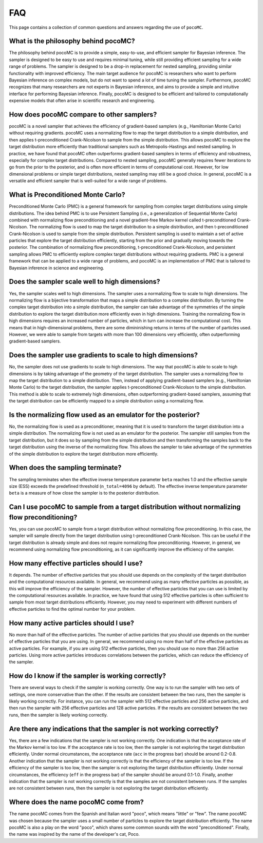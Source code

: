 .. _faq:

FAQ
===

This page contains a collection of common questions and answers regarding
the use of ``pocoMC``.

What is the philosophy behind pocoMC?
-------------------------------------
The philosophy behind pocoMC is to provide a simple, easy-to-use, and efficient
sampler for Bayesian inference. The sampler is designed to be easy to use and
requires minimal tuning, while still providing efficient sampling for a wide
range of problems. The sampler is designed to be a drop-in replacement for
nested sampling, providing similar functionality with improved efficiency. The
main target audience for pocoMC is researchers who want to perform Bayesian
inference on complex models, but do not want to spend a lot of time tuning the
sampler. Furthermore, pocoMC recognizes that many researchers are not experts in
Bayesian inference, and aims to provide a simple and intuitive interface for
performing Bayesian inference. Finally, pocoMC is designed to be efficient and tailored
to computationally expensive models that often arise in scientific research and engineering.


How does pocoMC compare to other samplers?
------------------------------------------
pocoMC is a novel sampler that achieves the efficiency of gradient-based samplers
(e.g., Hamiltonian Monte Carlo) without requiring gradients. pocoMC uses a normalizing
flow to map the target distribution to a simple distribution, and then applies
t-preconditioned Crank-Nicolson to sample from the simple distribution. This allows
pocoMC to explore the target distribution more efficiently than traditional samplers
such as Metropolis-Hastings and nested sampling. In practice, we have found that pocoMC
often outperforms gradient-based samplers in terms of efficiency and robustness, especially
for complex target distributions. Compared to nested sampling, pocoMC generally requires 
fewer iterations to go from the prior to the posterior, and is often more efficient in terms
of computational cost. However, for low dimensional problems or simple target distributions,
nested sampling may still be a good choice. In general, pocoMC is a versatile and efficient
sampler that is well-suited for a wide range of problems.


What is Preconditioned Monte Carlo?
-----------------------------------
Preconditioned Monte Carlo (PMC) is a general framework for sampling from complex target distributions
using simple distributions. The idea behind PMC is to use Persistent Sampling (i.e., a generalization of
Sequential Monte Carlo) combined with normalizing flow preconditioning and a novel gradient-free Markov
kernel called t-preconditioned Crank-Nicolson. The normalizing flow is used to map the target distribution
to a simple distribution, and then t-preconditioned Crank-Nicolson is used to sample from the simple distribution.
Persistent sampling is used to maintain a set of active particles that explore the target distribution efficiently, 
starting from the prior and gradually moving towards the posterior. The combination of normalizing flow preconditioning,
t-preconditioned Crank-Nicolson, and persistent sampling allows PMC to efficiently explore complex target distributions
without requiring gradients. PMC is a general framework that can be applied to a wide range of problems, and pocoMC is
an implementation of PMC that is tailored to Bayesian inference in science and engineering.


Does the sampler scale well to high dimensions?
-----------------------------------------------
Yes, the sampler scales well to high dimensions. The sampler uses a normalizing
flow to scale to high dimensions. The normalizing flow is a bijective transformation
that maps a simple distribution to a complex distribution. By turning the complex target 
distribution into a simple distribution, the sampler can take advantage of the symmetries
of the simple distribution to explore the target distribution more efficiently even in
high dimensions. Training the normalizing flow in high dimensions requires an increased
number of particles, which in turn can increase the computational cost. This means that 
in high-dimensional problems, there are some dimininishing returns in terms of the number
of particles used. However, we were able to sample from targets with more than 100 dimensions
very efficiently, often outperforming gradient-based samplers.


Does the sampler use gradients to scale to high dimensions?
-----------------------------------------------------------
No, the sampler does not use gradients to scale to high dimensions. The way that pocoMC is able to 
scale to high dimensions is by taking advantage of the geometry of the target distribution. The sampler
uses a normalizing flow to map the target distribution to a simple distribution. Then, instead of applying
gradient-based samplers (e.g., Hamiltonian Monte Carlo) to the target distribution, the sampler applies
t-preconditioned Crank-Nicolson to the simple distribution. This method is able to scale to extremely high
dimensions, often outperforming gradient-based samplers, assuming that the target distribution can be
efficiently mapped to a simple distribution using a normalizing flow.


Is the normalizing flow used as an emulator for the posterior? 
--------------------------------------------------------------
No, the normalizing flow is used as a preconditioner, meaning that it is used to transform the target distribution
into a simple distribution. The normalizing flow is not used as an emulator for the posterior. The sampler still 
samples from the target distribution, but it does so by sampling from the simple distribution and then transforming
the samples back to the target distribution using the inverse of the normalizing flow. This allows the sampler to
take advantage of the symmetries of the simple distribution to explore the target distribution more efficiently.


When does the sampling terminate?
---------------------------------
The sampling terminates when the effective inverse temperature parameter ``beta`` reaches 1.0 and the effective 
sample size (ESS) exceeds the predefined threshold (``n_total=4096`` by default). The effective inverse temperature 
parameter ``beta`` is a measure of how close the sampler is to the posterior distribution.


Can I use pocoMC to sample from a target distribution without normalizing flow preconditioning?
-----------------------------------------------------------------------------------------------
Yes, you can use pocoMC to sample from a target distribution without normalizing flow preconditioning. In this case,
the sampler will sample directly from the target distribution using t-preconditioned Crank-Nicolson. This can be useful
if the target distribution is already simple and does not require normalizing flow preconditioning. However, in general,
we recommend using normalizing flow preconditioning, as it can significantly improve the efficiency of the sampler.


How many effective particles should I use?
------------------------------------------
It depends. The number of effective particles that you should use depends on the complexity of the target distribution
and the computational resources available. In general, we recommend using as many effective particles as possible, as this
will improve the efficiency of the sampler. However, the number of effective particles that you can use is limited by the
computational resources available. In practice, we have found that using 512 effective particles is often sufficient
to sample from most target distributions efficiently. However, you may need to experiment with different numbers of 
effective particles to find the optimal number for your problem.


How many active particles should I use?
---------------------------------------
No more than half of the effective particles. The number of active particles that you should use depends on the number of
effective particles that you are using. In general, we recommend using no more than half of the effective particles as active
particles. For example, if you are using 512 effective particles, then you should use no more than 256 active particles. Using
more active particles introduces correlations between the particles, which can reduce the efficiency of the sampler.


How do I know if the sampler is working correctly?
--------------------------------------------------
There are several ways to check if the sampler is working correctly. One way is to run the sampler with two sets of settings,
one more conservative than the other. If the results are consistent between the two runs, then the sampler is likely working
correctly. For instance, you can run the sampler with 512 effective particles and 256 active particles, and then run the sampler
with 256 effective particles and 128 active particles. If the results are consistent between the two runs, then the sampler is
likely working correctly.


Are there any indications that the sampler is not working correctly?
--------------------------------------------------------------------
Yes, there are a few indications that the sampler is not working correctly. One indication is that the acceptance rate of the 
Markov kernel is too low. If the acceptance rate is too low, then the sampler is not exploring the target distribution efficiently.
Under normal circumstances, the acceptance rate (``acc`` in the progress bar) should be around 0.2-0.8. Another indication that the 
sampler is not working correctly is that the efficiency of the sampler is too low. If the efficiency of the sampler is too low, then 
the sampler is not exploring the target distribution efficiently. Under normal circumstances, the efficiency (``eff`` in the progress 
bar) of the sampler should be around 0.1-1.0. Finally, another indication that the sampler is not working correctly is that the samples 
are not consistent between runs. If the samples are not consistent between runs, then the sampler is not exploring the target distribution efficiently.


Where does the name pocoMC come from?
-------------------------------------
The name pocoMC comes from the Spanish and Italian word "poco", which means "little" or "few". The name pocoMC was chosen because the sampler
uses a small number of particles to explore the target distribution efficiently. The name pocoMC is also a play on the word "poco",
which shares some common sounds with the word "preconditioned". Finally, the name was inspired by the name of the developer's cat, Poco.